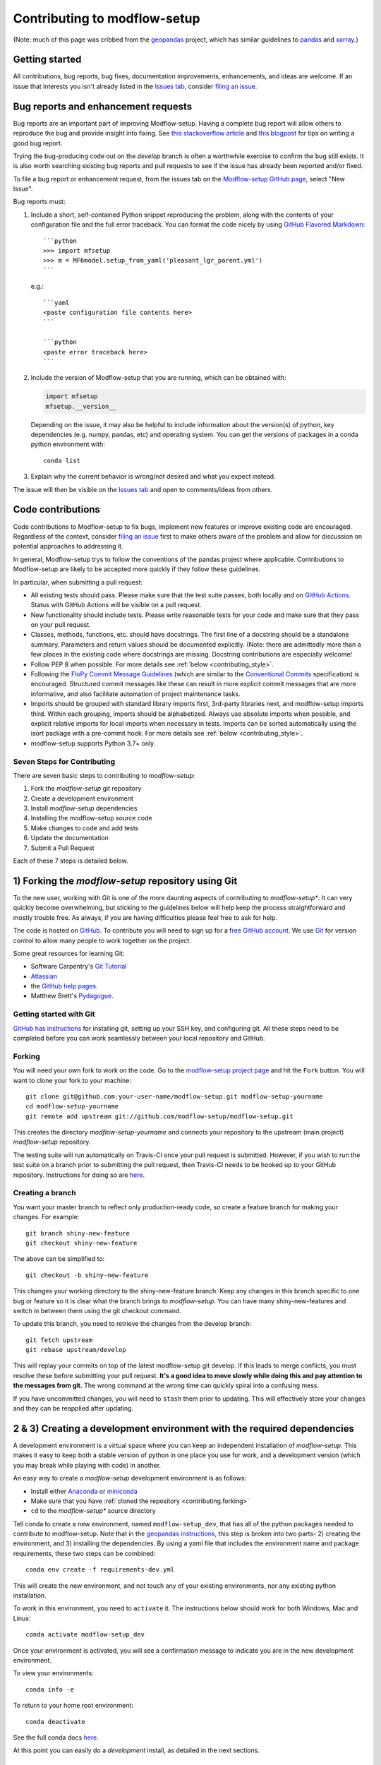 Contributing to modflow-setup
=============================

(Note: much of this page was cribbed from the `geopandas <https://geopandas.org/>`_ project,
which has similar guidelines to `pandas <http://pandas.pydata.org/pandas-docs/stable/contributing.html>`_
and `xarray <http://xarray.pydata.org/en/stable/>`_.)

Getting started
----------------
All contributions, bug reports, bug fixes, documentation improvements, enhancements, and ideas are welcome. If an issue that interests you isn't already listed in the `Issues tab`_, consider `filing an issue`_.

Bug reports and enhancement requests
------------------------------------------------
Bug reports are an important part of improving Modflow-setup. Having a complete bug report
will allow others to reproduce the bug and provide insight into fixing. See
`this stackoverflow article <https://stackoverflow.com/help/mcve>`_ and
`this blogpost <https://matthewrocklin.com/blog/work/2018/02/28/minimal-bug-reports>`_
for tips on writing a good bug report.

Trying the bug-producing code out on the *develop* branch is often a worthwhile exercise
to confirm the bug still exists. It is also worth searching existing bug reports and pull requests
to see if the issue has already been reported and/or fixed.

To file a bug report or enhancement request, from the issues tab on the `Modflow-setup GitHub page <https://github.com/aleaf/modflow-setup>`_, select "New Issue".

Bug reports must:

#. Include a short, self-contained Python snippet reproducing the problem, along with the contents of your configuration file and the full error traceback.
   You can format the code nicely by using `GitHub Flavored Markdown
   <https://github.github.com/github-flavored-markdown/>`_::

      ```python
      >>> import mfsetup
      >>> m = MF6model.setup_from_yaml('pleasant_lgr_parent.yml')
      ```

   e.g.::

      ```yaml
      <paste configuration file contents here>
      ```

      ```python
      <paste error traceback here>
      ```

#. Include the version of Modflow-setup that you are running, which can be obtained with:

   .. code-block:: python

       import mfsetup
       mfsetup.__version__

   Depending on the issue, it may also be helpful to include information about the version(s)
   of python, key dependencies (e.g. numpy, pandas, etc) and operating system. You can get the versions of packages in a conda python environment with::

        conda list

#. Explain why the current behavior is wrong/not desired and what you expect instead.

The issue will then be visible on the `Issues tab`_ and open to comments/ideas from others.


Code contributions
------------------------------
Code contributions to Modflow-setup to fix bugs, implement new features or improve existing code are encouraged. Regardless of the context, consider `filing an issue`_ first to make others aware of the problem and allow for discussion on potential approaches to addressing it.

In general, Modflow-setup trys to follow the conventions of the pandas project where applicable. Contributions to Modflow-setup are likely to be accepted more quickly if they follow these guidelines.

In particular, when submitting a pull request:

- All existing tests should pass.  Please make sure that the test
  suite passes, both locally and on
  `GitHub Actions <https://github.com/aleaf/modflow-setup/actions>`_. Status with GitHub Actions will be visible on a pull request.

- New functionality should include tests.  Please write reasonable
  tests for your code and make sure that they pass on your pull request.

- Classes, methods, functions, etc. should have docstrings.  The first
  line of a docstring should be a standalone summary.  Parameters and
  return values should be documented explicitly. (Note: there are admittedly more than a few places in the existing code where docstrings are missing. Docstring contributions are especially welcome!

- Follow PEP 8 when possible. For more details see
  :ref:`below <contributing_style>`.

- Following the `FloPy Commit Message Guidelines <https://github.com/modflowpy/flopy/blob/develop/CONTRIBUTING.md>`_ (which are similar to the `Conventional Commits <https://www.conventionalcommits.org/en/v1.0.0/>`_ specification) is encouraged. Structured commit messages like these can result in more explicit commit messages that are more informative, and also facilitate automation of project maintenance tasks.

- Imports should be grouped with standard library imports first,
  3rd-party libraries next, and modflow-setup imports third.  Within each
  grouping, imports should be alphabetized.  Always use absolute
  imports when possible, and explicit relative imports for local
  imports when necessary in tests. Imports can be sorted automatically using the isort package with a pre-commit hook. For more details see :ref:`below <contributing_style>`.

- modflow-setup supports Python 3.7+ only.


Seven Steps for Contributing
~~~~~~~~~~~~~~~~~~~~~~~~~~~~

There are seven basic steps to contributing to *modflow-setup*:

1) Fork the *modflow-setup* git repository
2) Create a development environment
3) Install *modflow-setup* dependencies
4) Installing the modflow-setup source code
5) Make changes to code and add tests
6) Update the documentation
7) Submit a Pull Request

Each of these 7 steps is detailed below.


1) Forking the *modflow-setup* repository using Git
------------------------------------------------------

To the new user, working with Git is one of the more daunting aspects of contributing to *modflow-setup**.
It can very quickly become overwhelming, but sticking to the guidelines below will help keep the process
straightforward and mostly trouble free.  As always, if you are having difficulties please
feel free to ask for help.

The code is hosted on `GitHub <https://github.com/modflow-setup/modflow-setup>`_. To
contribute you will need to sign up for a `free GitHub account
<https://github.com/signup/free>`_. We use `Git <http://git-scm.com/>`_ for
version control to allow many people to work together on the project.

Some great resources for learning Git:

* Software Carpentry's `Git Tutorial <http://swcarpentry.github.io/git-novice/>`_
* `Atlassian <https://www.atlassian.com/git/tutorials/what-is-version-control>`_
* the `GitHub help pages <http://help.github.com/>`_.
* Matthew Brett's `Pydagogue <http://matthew-brett.github.com/pydagogue/>`_.

Getting started with Git
~~~~~~~~~~~~~~~~~~~~~~~~

`GitHub has instructions <http://help.github.com/set-up-git-redirect>`__ for installing git,
setting up your SSH key, and configuring git.  All these steps need to be completed before
you can work seamlessly between your local repository and GitHub.

.. _contributing.forking:

Forking
~~~~~~~

You will need your own fork to work on the code. Go to the `modflow-setup project
page <https://github.com/modflow-setup/modflow-setup>`_ and hit the ``Fork`` button. You will
want to clone your fork to your machine::

    git clone git@github.com:your-user-name/modflow-setup.git modflow-setup-yourname
    cd modflow-setup-yourname
    git remote add upstream git://github.com/modflow-setup/modflow-setup.git

This creates the directory `modflow-setup-yourname` and connects your repository to
the upstream (main project) *modflow-setup* repository.

The testing suite will run automatically on Travis-CI once your pull request is
submitted.  However, if you wish to run the test suite on a branch prior to
submitting the pull request, then Travis-CI needs to be hooked up to your
GitHub repository.  Instructions for doing so are `here
<http://about.travis-ci.org/docs/user/getting-started/>`__.

Creating a branch
~~~~~~~~~~~~~~~~~~

You want your master branch to reflect only production-ready code, so create a
feature branch for making your changes. For example::

    git branch shiny-new-feature
    git checkout shiny-new-feature

The above can be simplified to::

    git checkout -b shiny-new-feature

This changes your working directory to the shiny-new-feature branch.  Keep any
changes in this branch specific to one bug or feature so it is clear
what the branch brings to *modflow-setup*. You can have many shiny-new-features
and switch in between them using the git checkout command.

To update this branch, you need to retrieve the changes from the develop branch::

    git fetch upstream
    git rebase upstream/develop

This will replay your commits on top of the latest modflow-setup git develop.  If this
leads to merge conflicts, you must resolve these before submitting your pull
request.  **It's a good idea to move slowly while doing this and pay attention to the messages from git.** The wrong command at the wrong time can quickly spiral into a confusing mess.

If you have uncommitted changes, you will need to ``stash`` them prior
to updating.  This will effectively store your changes and they can be reapplied
after updating.

.. _contributing.dev_env:

2 & 3) Creating a development environment with the required dependencies
---------------------------------------------------------------------------
A development environment is a virtual space where you can keep an independent installation of *modflow-setup*.
This makes it easy to keep both a stable version of python in one place you use for work, and a development
version (which you may break while playing with code) in another.

An easy way to create a *modflow-setup* development environment is as follows:

- Install either `Anaconda <http://docs.continuum.io/anaconda/>`_ or
  `miniconda <http://conda.pydata.org/miniconda.html>`_
- Make sure that you have :ref:`cloned the repository <contributing.forking>`
- ``cd`` to the *modflow-setup** source directory

Tell conda to create a new environment, named ``modflow-setup_dev``, that has all of the python packages needed to contribute to modflow-setup. Note that in the `geopandas instructions <https://geopandas.org/contributing.html>`_, this step is broken into two parts- 2) creating the environment, and 3) installing the dependencies. By using a yaml file that includes the environment name and package requirements, these two steps can be combined::

      conda env create -f requirements-dev.yml

This will create the new environment, and not touch any of your existing environments,
nor any existing python installation.

To work in this environment, you need to ``activate`` it. The instructions below
should work for both Windows, Mac and Linux::

      conda activate modflow-setup_dev

Once your environment is activated, you will see a confirmation message to
indicate you are in the new development environment.

To view your environments::

      conda info -e

To return to your home root environment::

      conda deactivate

See the full conda docs `here <http://conda.pydata.org/docs>`__.

At this point you can easily do a *development* install, as detailed in the next sections.


4) Installing the modflow-setup source code
------------------------------------------------------

Once dependencies are in place, install the modflow-setup source code by navigating to the git clone of the *modflow-setup* repository and (with the ``modflow-setup_dev`` environment activated) running::

    pip install -e .

.. note::
    Don't forget the ``.`` after ``pip install -e``!

5) Making changes and writing tests
-------------------------------------

*modflow-setup* is serious about testing and strongly encourages contributors to embrace
`test-driven development (TDD) <http://en.wikipedia.org/wiki/Test-driven_development>`_.
This development process "relies on the repetition of a very short development cycle:
first the developer writes an (initially failing) automated test case that defines a desired
improvement or new function, then produces the minimum amount of code to pass that test."
So, before actually writing any code, you should write your tests.  Often the test can be
taken from the original GitHub issue.  However, it is always worth considering additional
use cases and writing corresponding tests.

In general, tests are required for code pushed to *modflow-setup*.  Therefore,
it is worth getting in the habit of writing tests ahead of time so this is never an issue.

*modflow-setup* uses the `pytest testing system
<http://doc.pytest.org/en/latest/>`_ and the convenient
extensions in `numpy.testing
<http://docs.scipy.org/doc/numpy/reference/routines.testing.html>`_ and `pandas.testing <https://pandas.pydata.org/pandas-docs/stable/reference/general_utility_functions.html>`_.

Writing tests
~~~~~~~~~~~~~

All tests should go into the ``tests`` directory. This folder contains many
current examples of tests, and we suggest looking to these for inspiration. In general,
the tests in this folder aim to be organized by module (e.g. ``test_lakes.py`` for the functions in ``lakes.py``) or test case (e.g. ``test_mf6_shellmound.py`` for the :ref:`Shellmound test case`).

The ``.testing`` module has some special functions to facilitate writing tests. The easiest way to verify that your code is correct is to explicitly construct the result you expect, then compare the actual result to the expected correct result.

Running the test suite
~~~~~~~~~~~~~~~~~~~~~~

The tests can then be run directly inside your Git clone (without having to
install *modflow-setup*) by typing::

    pytest

6) Updating the Documentation
-----------------------------

The *modflow-setup* documentation resides in the `docs` folder. Changes to the docs are
made by modifying the appropriate file in the `source` folder within `docs`.
The *modflow-setup* docs use reStructuredText syntax, `which is explained here <http://www.sphinx-doc.org/en/stable/rest.html#rst-primer>`_
and the docstrings follow the `Numpy Docstring standard <https://github.com/numpy/numpy/blob/master/doc/HOWTO_DOCUMENT.rst.txt>`_.

Once you have made your changes, you can try building the docs using sphinx. To do so, you can navigate to the `doc` folder and type::

    make -C docs html

The resulting html pages will be located in `docs/build/html`. It's a good practice to rebuild the docs often while writing to stay on top of any mistakes. The `reStructuredText extension in VS Code <https://marketplace.visualstudio.com/items?itemName=lextudio.restructuredtext>`_ is another way to continuously preview a rendered documentation page while writing.


7) Submitting a Pull Request
------------------------------

Once you've made changes and pushed them to your forked repository, you then
submit a pull request to have them integrated into the *modflow-setup* code base.

You can find a pull request (or PR) tutorial in the `GitHub's Help Docs <https://help.github.com/articles/using-pull-requests/>`_.

.. _contributing_style:

Style Guide & Linting
---------------------

modflow-setup tries to follow the `PEP8 <http://www.python.org/dev/peps/pep-0008/>`_ standard. At this point, there's no enforcement of this, but I am considering implementing `Black <https://black.readthedocs.io/en/stable/>`_, which automates a code style that is PEP8-complient. Many editors perform automatic linting that makes following PEP8 easy.

modflow-setup does use the `isort <https://github.com/timothycrosley/isort>`_ package to automatically organize import statements. isort can installed via pip::

   $ pip install isort

And then run with::

   $ isort .

from the root level of the project.

Optionally (but recommended), you can setup `pre-commit hooks <https://pre-commit.com/>`_
to automatically run ``isort`` when you make a git commit. This
can be done by installing ``pre-commit``::

   $ python -m pip install pre-commit

From the root of the modflow-setup repository, you should then install the
``pre-commit`` included in *modflow-setup*::

   $ pre-commit install

Then ``isort`` will be run automatically each time you commit changes. You can skip these checks with ``git commit --no-verify``.

.. _filing an issue: https://docs.github.com/en/free-pro-team@latest/github/managing-your-work-on-github/creating-an-issue
.. _Issues tab: https://github.com/aleaf/modflow-setup/issues
